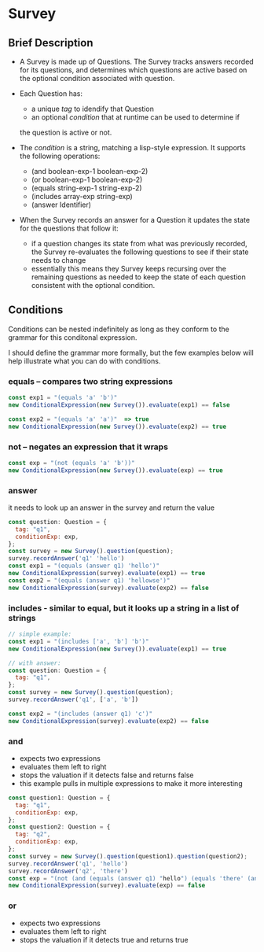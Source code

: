 * Survey 

** Brief Description

- A Survey is made up of Questions. The Survey tracks answers recorded for its questions, and determines which questions are active based on the optional condition associated with question.

- Each Question has:
    - a unique /tag/ to idendify that Question
    - an optional /condition/ that at runtime can be used to determine if
    the question is active or not.

- The /condition/ is a string, matching a lisp-style expression. It supports the following operations:
    - (and boolean-exp-1 boolean-exp-2)
    - (or boolean-exp-1 boolean-exp-2)
    - (equals string-exp-1 string-exp-2)
    - (includes array-exp string-exp)
    - (answer Identifier)

- When the Survey records an answer for a Question it updates the state for the questions that follow it:
    - if a question changes its state from what was previously recorded, the Survey re-evaluates the following questions to see if their state needs to change
    - essentially this means they Survey keeps recursing over the remaining questions as needed to keep the state of each question consistent with the optional condition.

** Conditions

Conditions can be nested indefinitely as long as they conform to the grammar for this conditonal expression.

I should define the grammar more formally, but the few examples below will help illustrate what you can do with conditions.

*** equals -- compares two string expressions

#+BEGIN_SRC js
    const exp1 = "(equals 'a' 'b')"
    new ConditionalExpression(new Survey()).evaluate(exp1) == false

    const exp2 = "(equals 'a' 'a')"  => true
    new ConditionalExpression(new Survey()).evaluate(exp2) == true
#+END_SRC

*** not -- negates an expression that it wraps

#+BEGIN_SRC js
    const exp = "(not (equals 'a' 'b'))"
    new ConditionalExpression(new Survey()).evaluate(exp) == true
#+END_SRC

*** answer
    it needs to look up an answer in the survey and return the value

#+BEGIN_SRC js
    const question: Question = {
      tag: "q1",
      conditionExp: exp,
    };
    const survey = new Survey().question(question);
    survey.recordAnswer('q1' 'hello')
    const exp1 = "(equals (answer q1) 'hello')"
    new ConditionalExpression(survey).evaluate(exp1) == true
    const exp2 = "(equals (answer q1) 'hellowse')"
    new ConditionalExpression(survey).evaluate(exp2) == false
#+END_SRC

*** includes - similar to equal, but it looks up a string in a list of strings

#+BEGIN_SRC js
    // simple example:
    const exp1 = "(includes ['a', 'b'] 'b')"
    new ConditionalExpression(new Survey()).evaluate(exp1) == true

    // with answer:
    const question: Question = {
      tag: "q1",
    };
    const survey = new Survey().question(question);
    survey.recordAnswer('q1', ['a', 'b'])

    const exp2 = "(includes (answer q1) 'c')"
    new ConditionalExpression(survey).evaluate(exp2) == false
#+END_SRC

*** and
    - expects two expressions
    - evaluates them left to right
    - stops the valuation if it detects false and returns false
    - this example pulls in multiple expressions to make it more interesting
#+BEGIN_SRC js
    const question1: Question = {
      tag: "q1",
      conditionExp: exp,
    };
    const question2: Question = {
      tag: "q2",
      conditionExp: exp,
    };
    const survey = new Survey().question(question1).question(question2);
    survey.recordAnswer('q1', 'hello')
    survey.recordAnswer('q2', 'there') 
    const exp = "(not (and (equals (answer q1) "hello") (equals 'there' (answer q2))))" 
    new ConditionalExpression(survey).evaluate(exp) == false
#+END_SRC

*** or
    - expects two expressions
    - evaluates them left to right
    - stops the valuation if it detects true and returns true
